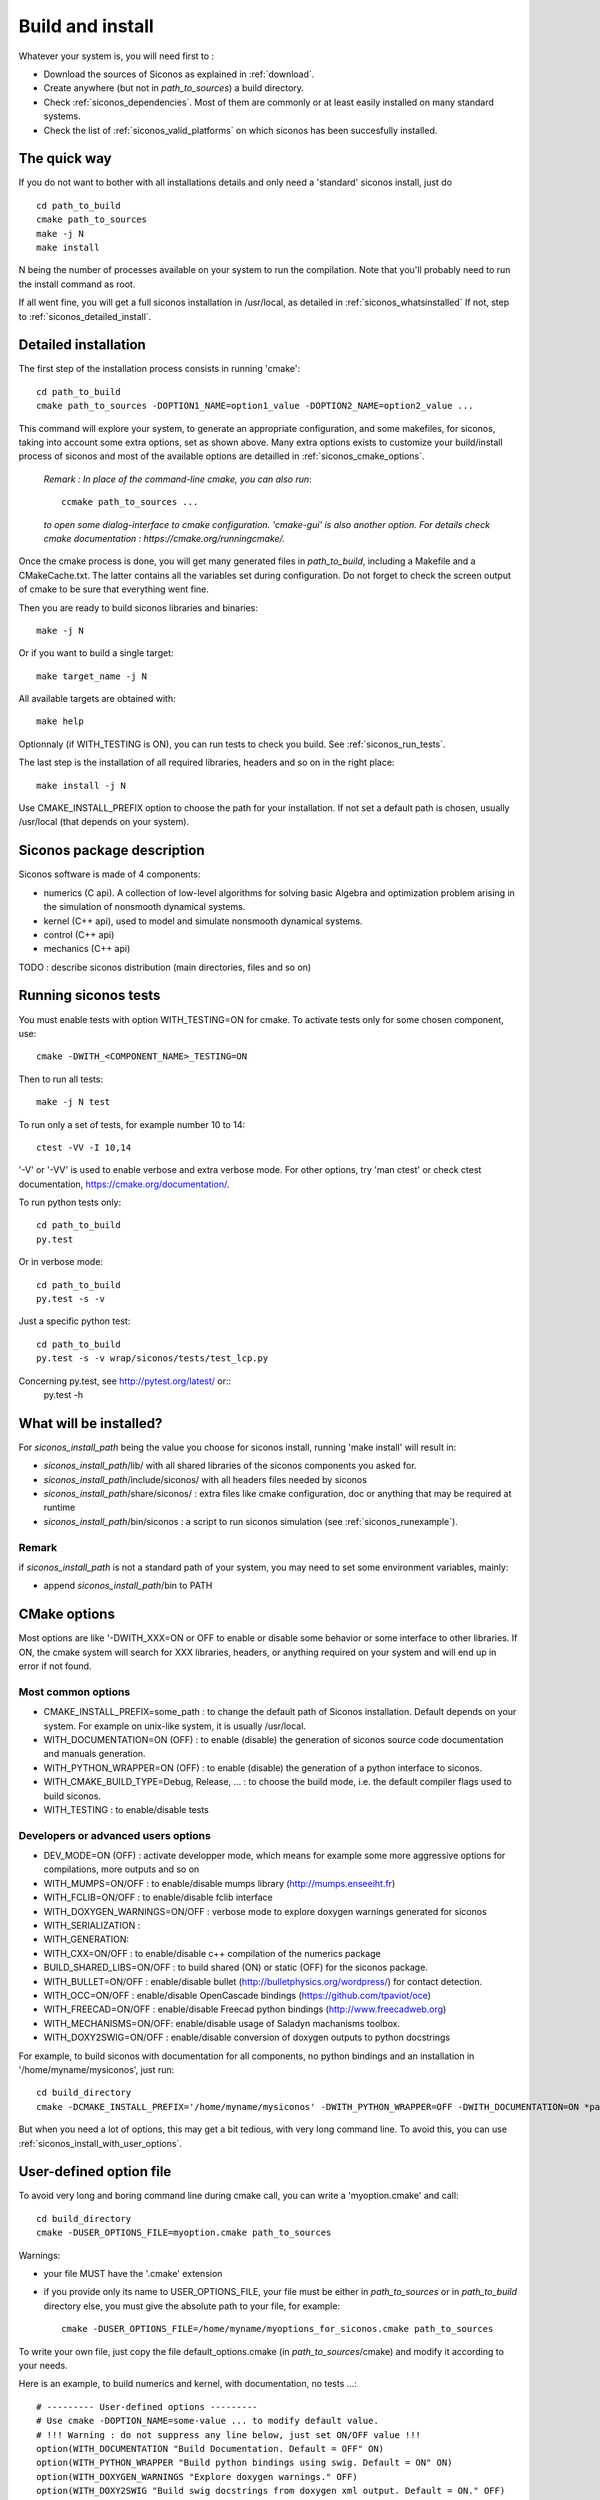 .. _siconos_install_guide:

Build and install
=================

Whatever your system is, you will need first to :

* Download the sources of Siconos as explained in :ref:`download`.
* Create anywhere (but not in *path_to_sources*) a build directory.
* Check :ref:`siconos_dependencies`. Most of them are commonly or at least easily installed
  on many standard systems.
* Check the list of :ref:`siconos_valid_platforms` on which siconos has been succesfully installed.

The quick way
-------------

If you do not want to bother with all installations details and only need a 'standard' siconos install, just do ::

   cd path_to_build
   cmake path_to_sources
   make -j N
   make install

N being the number of processes available on your system to run the compilation. Note that you'll probably need to run the install
command as root.

If all went fine, you will get a full siconos installation in /usr/local, as detailed in :ref:`siconos_whatsinstalled`
If not, step to :ref:`siconos_detailed_install`.

.. _siconos_detailed_install:
   
Detailed installation
---------------------

The first step of the installation process consists in running 'cmake'::

   cd path_to_build
   cmake path_to_sources -DOPTION1_NAME=option1_value -DOPTION2_NAME=option2_value ...

This command will explore your system, to generate an appropriate configuration, and some makefiles, for siconos, taking into account
some extra options, set as shown above. Many extra options exists to customize your build/install process of siconos and most of the available options
are detailled in :ref:`siconos_cmake_options`.


    *Remark : In place of the command-line cmake, you can also run*::

      ccmake path_to_sources ...

    *to open some dialog-interface to cmake configuration. 'cmake-gui' is also another option. For details check cmake documentation : https://cmake.org/runningcmake/.*

Once the cmake process is done, you will get many generated files in *path_to_build*, including a Makefile and a CMakeCache.txt. The latter contains all
the variables set during configuration. Do not forget to check the screen output of cmake to be sure that everything went fine.

Then you are ready to build siconos libraries and binaries::

  make -j N

Or if you want to build a single target::

  make target_name -j N

All available targets are obtained with::

  make help

Optionnaly (if WITH_TESTING is ON), you can run tests to check you build. See :ref:`siconos_run_tests`.

The last step is the installation of all required libraries, headers and so on in the right place::

  make install -j N

Use CMAKE_INSTALL_PREFIX option to choose the path for your installation. If not set a default path is chosen, usually /usr/local (that depends on your system).
 
.. _siconos_package:

Siconos package description
---------------------------
Siconos software is made of 4 components:

* numerics (C api). A collection of low-level algorithms for solving basic Algebra and optimization problem arising in the simulation of nonsmooth dynamical systems.

* kernel (C++ api), used to model and simulate nonsmooth dynamical systems.

* control (C++ api)

* mechanics (C++ api)


.. image:: /figures/siconos_components.*
	   
TODO : describe siconos distribution (main directories, files and so on)
  

.. _siconos_run_tests:

Running siconos tests
---------------------

You must enable tests with option WITH_TESTING=ON for cmake. To activate tests only for some chosen component, use::

  cmake -DWITH_<COMPONENT_NAME>_TESTING=ON

Then to run all tests::

  make -j N test

To run only a set of tests, for example number 10 to 14::

  ctest -VV -I 10,14

'-V' or '-VV' is used to enable verbose and extra verbose mode. For other options, try 'man ctest' or check ctest documentation, https://cmake.org/documentation/.

To run python tests only::

  cd path_to_build
  py.test

Or in verbose mode::
  
  cd path_to_build
  py.test -s -v

Just a specific python test::
  
  cd path_to_build
  py.test -s -v wrap/siconos/tests/test_lcp.py

Concerning py.test, see http://pytest.org/latest/ or::
  py.test -h

  
.. _siconos_whatsinstalled:

What will be installed?
-----------------------

For *siconos_install_path* being the value you choose for siconos install, running 'make install' will result in:


* *siconos_install_path*/lib/ with all shared libraries of the siconos components you asked for.
* *siconos_install_path*/include/siconos/ with all headers files needed by siconos
* *siconos_install_path*/share/siconos/ : extra files like cmake configuration, doc or anything that may be required at runtime
* *siconos_install_path*/bin/siconos : a script to run siconos simulation (see :ref:`siconos_runexample`).

.. _siconos_install_note:

Remark
""""""
if *siconos_install_path* is not a standard path of your system, you may need to set some environment variables, mainly:

* append *siconos_install_path*/bin to PATH


.. _siconos_cmake_options:

CMake options
--------------------------------------

Most options are like '-DWITH_XXX=ON or OFF to enable or disable some behavior or some interface to other libraries.
If ON, the cmake system will search for XXX libraries, headers, or anything required on your system and will end up in error if not found. 

Most common options
"""""""""""""""""""

* CMAKE_INSTALL_PREFIX=some_path : to change the default path of Siconos installation. Default depends on your system. For example on unix-like
  system, it is usually /usr/local.

* WITH_DOCUMENTATION=ON (OFF) : to enable (disable) the generation of siconos source code documentation and manuals generation.

* WITH_PYTHON_WRAPPER=ON (OFF) : to enable (disable) the generation of a python interface to siconos.

* WITH_CMAKE_BUILD_TYPE=Debug, Release, ... : to choose the build mode, i.e. the default compiler flags used to build siconos.

* WITH_TESTING : to enable/disable tests

Developers or advanced users options
""""""""""""""""""""""""""""""""""""
  
* DEV_MODE=ON (OFF) : activate developper mode, which means for example some more aggressive options for compilations, more outputs and so on

* WITH_MUMPS=ON/OFF : to enable/disable mumps library (http://mumps.enseeiht.fr)

* WITH_FCLIB=ON/OFF : to enable/disable fclib interface

* WITH_DOXYGEN_WARNINGS=ON/OFF : verbose mode to explore doxygen warnings generated for siconos

* WITH_SERIALIZATION :

* WITH_GENERATION:

* WITH_CXX=ON/OFF : to enable/disable c++ compilation of the numerics package

* BUILD_SHARED_LIBS=ON/OFF : to build shared (ON) or static (OFF) for the siconos package.

* WITH_BULLET=ON/OFF : enable/disable bullet (http://bulletphysics.org/wordpress/) for contact detection.

* WITH_OCC=ON/OFF : enable/disable OpenCascade bindings (https://github.com/tpaviot/oce)

* WITH_FREECAD=ON/OFF : enable/disable Freecad python bindings (http://www.freecadweb.org)

* WITH_MECHANISMS=ON/OFF: enable/disable usage of Saladyn machanisms toolbox.

* WITH_DOXY2SWIG=ON/OFF : enable/disable conversion of doxygen outputs to python docstrings

For example, to build siconos with documentation for all components, no python bindings and an installation in '/home/myname/mysiconos', just run::

  cd build_directory
  cmake -DCMAKE_INSTALL_PREFIX='/home/myname/mysiconos' -DWITH_PYTHON_WRAPPER=OFF -DWITH_DOCUMENTATION=ON *path_to_sources*

But when you need a lot of options, this may get a bit tedious, with very long command line. To avoid this, you can use
:ref:`siconos_install_with_user_options`.

.. _siconos_install_with_user_options:

User-defined option file
------------------------

To avoid very long and boring command line during cmake call, you can write a 'myoption.cmake' and call::

  cd build_directory
  cmake -DUSER_OPTIONS_FILE=myoption.cmake path_to_sources

Warnings:

* your file MUST have the '.cmake' extension
* if you provide only its name to USER_OPTIONS_FILE, your file must be either in *path_to_sources* or in *path_to_build* directory
  else, you must give the absolute path to your file, for example::
     
    cmake -DUSER_OPTIONS_FILE=/home/myname/myoptions_for_siconos.cmake path_to_sources

To write your own file, just copy the file default_options.cmake (in *path_to_sources*/cmake) and modify it according to your needs.

Here is an example, to build numerics and kernel, with documentation, no tests ...::

  # --------- User-defined options ---------
  # Use cmake -DOPTION_NAME=some-value ... to modify default value.
  # !!! Warning : do not suppress any line below, just set ON/OFF value !!!
  option(WITH_DOCUMENTATION "Build Documentation. Default = OFF" ON)
  option(WITH_PYTHON_WRAPPER "Build python bindings using swig. Default = ON" ON)
  option(WITH_DOXYGEN_WARNINGS "Explore doxygen warnings." OFF)
  option(WITH_DOXY2SWIG "Build swig docstrings from doxygen xml output. Default = ON." OFF)
  option(WITH_SYSTEM_INFO "Verbose mode to get some system/arch details. Default = off." OFF)
  option(WITH_TESTING "Enable 'make test' target" OFF)
  option(WITH_GIT "Consider sources are under GIT" OFF)
  option(WITH_SERIALIZATION "Compilation of serialization functions. Default = OFF" OFF)
  option(WITH_GENERATION "Generation of serialization functions with doxygen XML. Default = OFF" OFF)
  option(WITH_CXX "Enable CXX compiler for Numerics. Default=ON." ON)
  option(WITH_UNSTABLE "Enable this to include all 'unstable' sources. Default=OFF" OFF)
  option(BUILD_SHARED_LIBS "Building of shared libraries" ON)
  option(DEV_MODE "Compilation flags setup for developpers. Default: ON" OFF)
  option(WITH_BULLET "compilation with Bullet Bindings. Default = OFF" OFF)
  option(WITH_OCC "compilation with OpenCascade Bindings. Default = OFF" OFF)
  option(WITH_MUMPS "Compilation with MUMPS solver. Default = OFF" OFF)
  option(WITH_FCLIB "link with fclib when this mode is enable. Default = off." OFF)
  option(WITH_FREECAD "Use FreeCAD" OFF)
  option(WITH_MECHANISMS "Generation of bindings for Saladyn Mechanisms toolbox" OFF)
  option(WITH_XML "Enable xml files i/o. Default = ON" ON)
  # Set python install mode:
  # - user --> behave as 'python setup.py install --user'
  # - standard --> install in python site-package (ie behave as python setup.py install)
  # - prefix --> install in python CMAKE_INSTALL_PREFIX (ie behave as python setup.py install --prefix=CMAKE_INSTALL_PREFIX)
  set(siconos_python_install "user" CACHE STRING "Install mode for siconos python package")
  # List of components to build and installed
  # List of siconos component to be installed
  # complete list = externals numerics kernel control mechanics io
  set(COMPONENTS externals numerics kernel CACHE INTERNAL "List of siconos components to build and install")

  

.. _siconos_runexample:

Test your installation
----------------------

When all the installation process is done, you can test your installation by running a simple example.
(for non-standard installation path, mind :ref:`siconos_install_note`.). Try one of the numerous files
provided in Siconos Examples package::

  siconos BouncingBallTS.cpp


You can also test all examples in a raw::

  cd another_build_directory
  cmake path_to_sources/Examples
  make -jN
  make test


This will compile, link and execute all the examples distributed with siconos.

Check :ref:`running_siconos` for more details on *siconos* script.
